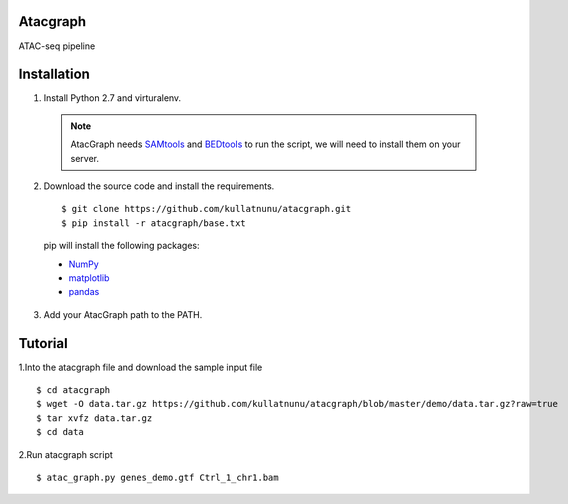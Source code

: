 Atacgraph
=========

ATAC-seq pipeline



Installation
============

1. Install Python 2.7 and virturalenv.

  .. Note::
    AtacGraph needs `SAMtools <http://www.htslib.org/>`_ and
    `BEDtools <http://bedtools.readthedocs.org/>`_ to run the script, we will need to install them on your server.

2. Download the source code and install the requirements.

  ::

  $ git clone https://github.com/kullatnunu/atacgraph.git
  $ pip install -r atacgraph/base.txt

  pip will install the following packages:

  * `NumPy <http://www.numpy.org/>`_
  * `matplotlib <http://matplotlib.org/>`_
  * `pandas <http://matplotlib.org/>`_
  
3. Add your AtacGraph path to the PATH.



Tutorial
========

1.Into the atacgraph file and download the sample input file

::

$ cd atacgraph
$ wget -O data.tar.gz https://github.com/kullatnunu/atacgraph/blob/master/demo/data.tar.gz?raw=true
$ tar xvfz data.tar.gz
$ cd data

2.Run atacgraph script

::

$ atac_graph.py genes_demo.gtf Ctrl_1_chr1.bam
